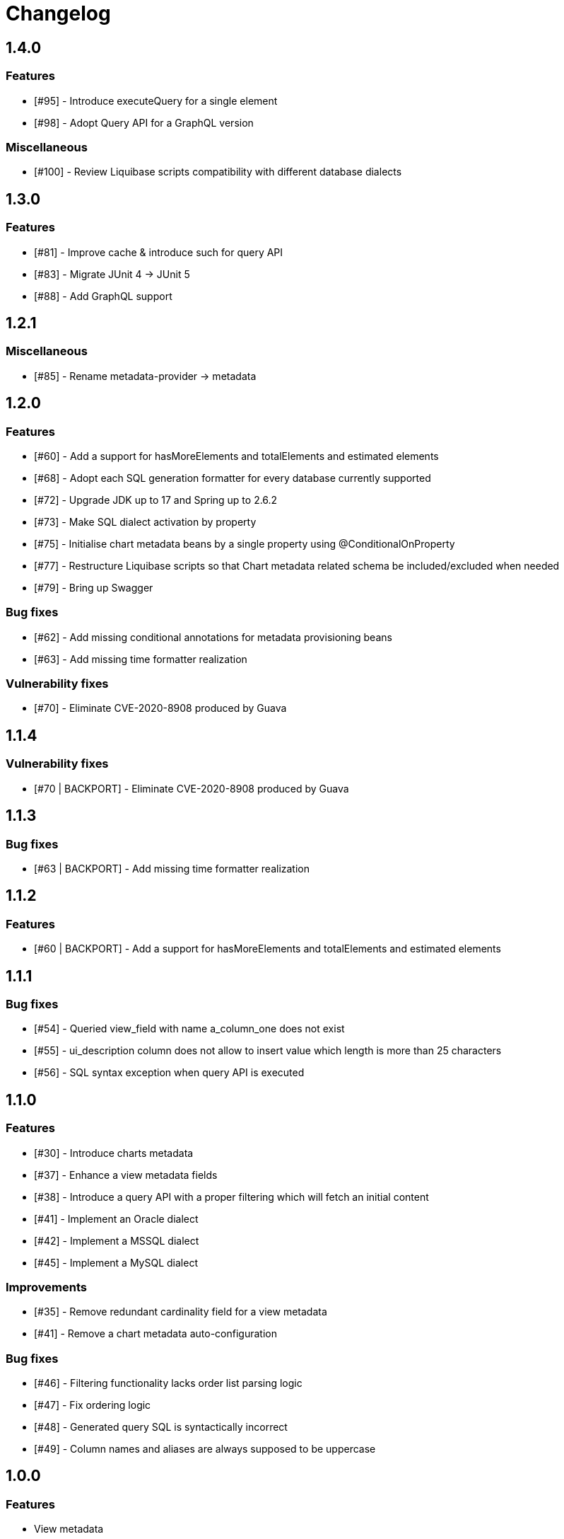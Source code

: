 = Changelog

== 1.4.0
=== Features
* [#95] - Introduce executeQuery for a single element
* [#98] - Adopt Query API for a GraphQL version

=== Miscellaneous
* [#100] - Review Liquibase scripts compatibility with different database dialects

== 1.3.0
=== Features
* [#81] - Improve cache & introduce such for query API
* [#83] - Migrate JUnit 4 -> JUnit 5
* [#88] - Add GraphQL support

== 1.2.1
=== Miscellaneous
* [#85] - Rename metadata-provider -> metadata

== 1.2.0
=== Features
* [#60] - Add a support for hasMoreElements and totalElements and estimated elements
* [#68] - Adopt each SQL generation formatter for every database currently supported
* [#72] - Upgrade JDK up to 17 and Spring up to 2.6.2
* [#73] - Make SQL dialect activation by property
* [#75] - Initialise chart metadata beans by a single property using @ConditionalOnProperty
* [#77] - Restructure Liquibase scripts so that Chart metadata related schema be included/excluded when needed
* [#79] - Bring up Swagger

=== Bug fixes
* [#62] - Add missing conditional annotations for metadata provisioning beans
* [#63] - Add missing time formatter realization

=== Vulnerability fixes
* [#70] - Eliminate CVE-2020-8908 produced by Guava

== 1.1.4
=== Vulnerability fixes
* [#70 | BACKPORT] - Eliminate CVE-2020-8908 produced by Guava

== 1.1.3
=== Bug fixes
* [#63 | BACKPORT] - Add missing time formatter realization

== 1.1.2
=== Features
* [#60 | BACKPORT] - Add a support for hasMoreElements and totalElements and estimated elements

== 1.1.1
=== Bug fixes
* [#54] - Queried view_field with name a_column_one does not exist
* [#55] - ui_description column does not allow to insert value which length is more than 25 characters
* [#56] - SQL syntax exception when query API is executed

== 1.1.0
=== Features
* [#30] - Introduce charts metadata
* [#37] - Enhance a view metadata fields
* [#38] - Introduce a query API with a proper filtering which will fetch an initial content
* [#41] - Implement an Oracle dialect
* [#42] - Implement a MSSQL dialect
* [#45] - Implement a MySQL dialect

=== Improvements
* [#35] - Remove redundant cardinality field for a view metadata
* [#41] - Remove a chart metadata auto-configuration

=== Bug fixes
* [#46] - Filtering functionality lacks order list parsing logic
* [#47] - Fix ordering logic
* [#48] - Generated query SQL is syntactically incorrect
* [#49] - Column names and aliases are always supposed to be uppercase

== 1.0.0
=== Features
* View metadata
* Form metadata
* ComboBox metadata
* Lookup metadata